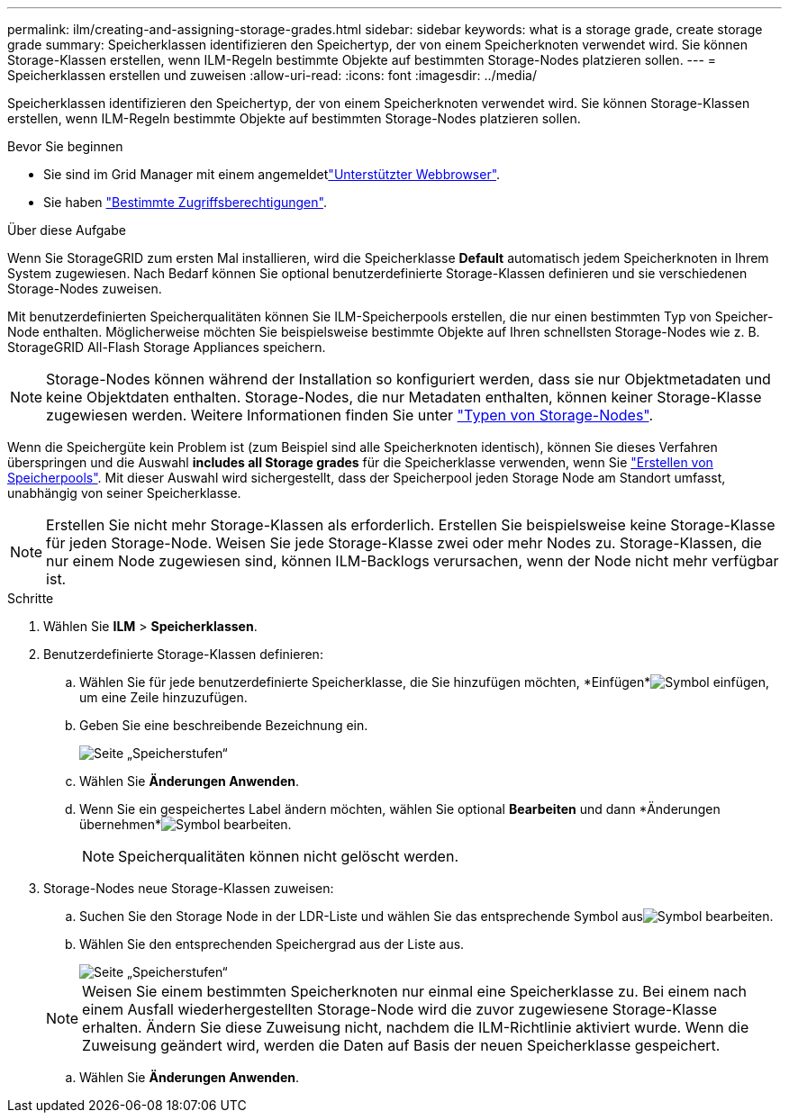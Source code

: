 ---
permalink: ilm/creating-and-assigning-storage-grades.html 
sidebar: sidebar 
keywords: what is a storage grade, create storage grade 
summary: Speicherklassen identifizieren den Speichertyp, der von einem Speicherknoten verwendet wird. Sie können Storage-Klassen erstellen, wenn ILM-Regeln bestimmte Objekte auf bestimmten Storage-Nodes platzieren sollen. 
---
= Speicherklassen erstellen und zuweisen
:allow-uri-read: 
:icons: font
:imagesdir: ../media/


[role="lead"]
Speicherklassen identifizieren den Speichertyp, der von einem Speicherknoten verwendet wird. Sie können Storage-Klassen erstellen, wenn ILM-Regeln bestimmte Objekte auf bestimmten Storage-Nodes platzieren sollen.

.Bevor Sie beginnen
* Sie sind im Grid Manager mit einem angemeldetlink:../admin/web-browser-requirements.html["Unterstützter Webbrowser"].
* Sie haben link:../admin/admin-group-permissions.html["Bestimmte Zugriffsberechtigungen"].


.Über diese Aufgabe
Wenn Sie StorageGRID zum ersten Mal installieren, wird die Speicherklasse *Default* automatisch jedem Speicherknoten in Ihrem System zugewiesen. Nach Bedarf können Sie optional benutzerdefinierte Storage-Klassen definieren und sie verschiedenen Storage-Nodes zuweisen.

Mit benutzerdefinierten Speicherqualitäten können Sie ILM-Speicherpools erstellen, die nur einen bestimmten Typ von Speicher-Node enthalten. Möglicherweise möchten Sie beispielsweise bestimmte Objekte auf Ihren schnellsten Storage-Nodes wie z. B. StorageGRID All-Flash Storage Appliances speichern.


NOTE: Storage-Nodes können während der Installation so konfiguriert werden, dass sie nur Objektmetadaten und keine Objektdaten enthalten. Storage-Nodes, die nur Metadaten enthalten, können keiner Storage-Klasse zugewiesen werden. Weitere Informationen finden Sie unter link:../primer/what-storage-node-is.html#types-of-storage-nodes["Typen von Storage-Nodes"].

Wenn die Speichergüte kein Problem ist (zum Beispiel sind alle Speicherknoten identisch), können Sie dieses Verfahren überspringen und die Auswahl *includes all Storage grades* für die Speicherklasse verwenden, wenn Sie link:creating-storage-pool.html["Erstellen von Speicherpools"]. Mit dieser Auswahl wird sichergestellt, dass der Speicherpool jeden Storage Node am Standort umfasst, unabhängig von seiner Speicherklasse.


NOTE: Erstellen Sie nicht mehr Storage-Klassen als erforderlich. Erstellen Sie beispielsweise keine Storage-Klasse für jeden Storage-Node. Weisen Sie jede Storage-Klasse zwei oder mehr Nodes zu. Storage-Klassen, die nur einem Node zugewiesen sind, können ILM-Backlogs verursachen, wenn der Node nicht mehr verfügbar ist.

.Schritte
. Wählen Sie *ILM* > *Speicherklassen*.
. Benutzerdefinierte Storage-Klassen definieren:
+
.. Wählen Sie für jede benutzerdefinierte Speicherklasse, die Sie hinzufügen möchten, *Einfügen*image:../media/icon_nms_insert.gif["Symbol einfügen"], um eine Zeile hinzuzufügen.
.. Geben Sie eine beschreibende Bezeichnung ein.
+
image::../media/editing_storage_grades.gif[Seite „Speicherstufen“]

.. Wählen Sie *Änderungen Anwenden*.
.. Wenn Sie ein gespeichertes Label ändern möchten, wählen Sie optional *Bearbeiten*  und dann *Änderungen übernehmen*image:../media/icon_nms_edit.gif["Symbol bearbeiten"].
+

NOTE: Speicherqualitäten können nicht gelöscht werden.



. Storage-Nodes neue Storage-Klassen zuweisen:
+
.. Suchen Sie den Storage Node in der LDR-Liste und wählen Sie das entsprechende Symbol ausimage:../media/icon_nms_edit.gif["Symbol bearbeiten"].
.. Wählen Sie den entsprechenden Speichergrad aus der Liste aus.
+
image::../media/assigning_storage_grades_to_storage_nodes.gif[Seite „Speicherstufen“]

+

NOTE: Weisen Sie einem bestimmten Speicherknoten nur einmal eine Speicherklasse zu. Bei einem nach einem Ausfall wiederhergestellten Storage-Node wird die zuvor zugewiesene Storage-Klasse erhalten. Ändern Sie diese Zuweisung nicht, nachdem die ILM-Richtlinie aktiviert wurde. Wenn die Zuweisung geändert wird, werden die Daten auf Basis der neuen Speicherklasse gespeichert.

.. Wählen Sie *Änderungen Anwenden*.




